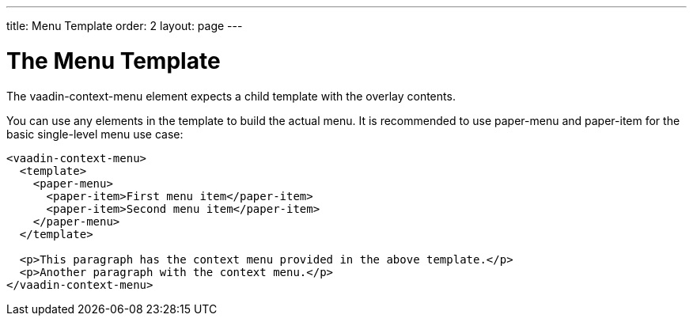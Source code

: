 ---
title: Menu Template
order: 2
layout: page
---

[[vaadin-context-menu.template]]
= The Menu Template

The [vaadinelement]#vaadin-context-menu# element expects a child template with the overlay contents.

You can use any elements in the template to build the actual menu. It is recommended to use [elementname]#paper-menu# and [elementname]#paper-item# for the basic single-level menu use case:

[source,html]
----
<vaadin-context-menu>
  <template>
    <paper-menu>
      <paper-item>First menu item</paper-item>
      <paper-item>Second menu item</paper-item>
    </paper-menu>
  </template>

  <p>This paragraph has the context menu provided in the above template.</p>
  <p>Another paragraph with the context menu.</p>
</vaadin-context-menu>
----

:screenshot:
